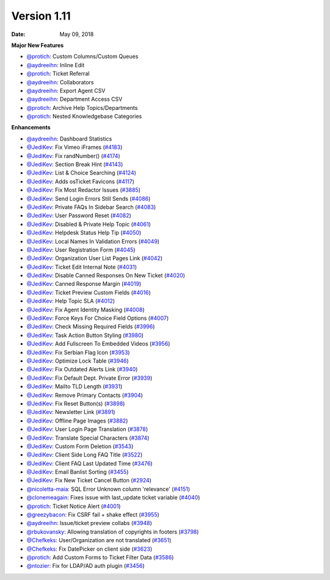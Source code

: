 Version 1.11
------------

:Date: May 09, 2018

**Major New Features**

* `@protich <https://github.com/protich>`_: Custom Columns/Custom Queues
* `@aydreeihn <https://github.com/aydreeihn>`_: Inline Edit
* `@protich <https://github.com/protich>`_: Ticket Referral
* `@aydreeihn <https://github.com/aydreeihn>`_: Collaborators
* `@aydreeihn <https://github.com/aydreeihn>`_: Export Agent CSV
* `@aydreeihn <https://github.com/aydreeihn>`_: Department Access CSV
* `@protich <https://github.com/protich>`_: Archive Help Topics/Departments
* `@protich <https://github.com/protich>`_: Nested Knowledgebase Categories

**Enhancements**

* `@aydreeihn <https://github.com/aydreeihn>`_: Dashboard Statistics
* `@JediKev <https://github.com/JediKev>`_: Fix Vimeo iFrames (`#4183 <https://github.com/osTicket/osTicket/pull/4183>`_)
* `@JediKev <https://github.com/JediKev>`_: Fix randNumber() (`#4174 <https://github.com/osTicket/osTicket/pull/4174>`_)
* `@JediKev <https://github.com/JediKev>`_: Section Break Hint (`#4143 <https://github.com/osTicket/osTicket/pull/4134>`_)
* `@JediKev <https://github.com/JediKev>`_: List & Choice Searching (`#4124 <https://github.com/osTicket/osTicket/pull/4124>`_)
* `@JediKev <https://github.com/JediKev>`_: Adds osTicket Favicons (`#4117 <https://github.com/osTicket/osTicket/pull/4117>`_)
* `@JediKev <https://github.com/JediKev>`_: Fix Most Redactor Issues (`#3885 <https://github.com/osTicket/osTicket/pull/3885>`_)
* `@JediKev <https://github.com/JediKev>`_: Send Login Errors Still Sends (`#4086 <https://github.com/osTicket/osTicket/pull/4086>`_)
* `@JediKev <https://github.com/JediKev>`_: Private FAQs In Sidebar Search (`#4083 <https://github.com/osTicket/osTicket/pull/4083>`_)
* `@JediKev <https://github.com/JediKev>`_: User Password Reset (`#4082 <https://github.com/osTicket/osTicket/pull/4082>`_)
* `@JediKev <https://github.com/JediKev>`_: Disabled & Private Help Topic (`#4061 <https://github.com/osTicket/osTicket/pull/4061>`_)
* `@JediKev <https://github.com/JediKev>`_: Helpdesk Status Help Tip (`#4050 <https://github.com/osTicket/osTicket/pull/4050>`_)
* `@JediKev <https://github.com/JediKev>`_: Local Names In Validation Errors (`#4049 <https://github.com/osTicket/osTicket/pull/4049>`_)
* `@JediKev <https://github.com/JediKev>`_: User Registration Form (`#4045 <https://github.com/osTicket/osTicket/pull/4045>`_)
* `@JediKev <https://github.com/JediKev>`_: Organization User List Pages Link (`#4042 <https://github.com/osTicket/osTicket/pull/4042>`_)
* `@JediKev <https://github.com/JediKev>`_: Ticket Edit Internal Note (`#4031 <https://github.com/osTicket/osTicket/pull/4031>`_)
* `@JediKev <https://github.com/JediKev>`_: Disable Canned Responses On New Ticket (`#4020 <https://github.com/osTicket/osTicket/pull/4020>`_)
* `@JediKev <https://github.com/JediKev>`_: Canned Response Margin (`#4019 <https://github.com/osTicket/osTicket/pull/4019>`_)
* `@JediKev <https://github.com/JediKev>`_: Ticket Preview Custom Fields (`#4016 <https://github.com/osTicket/osTicket/pull/4016>`_)
* `@JediKev <https://github.com/JediKev>`_: Help Topic SLA (`#4012 <https://github.com/osTicket/osTicket/pull/4012>`_)
* `@JediKev <https://github.com/JediKev>`_: Fix Agent Identity Masking (`#4008 <https://github.com/osTicket/osTicket/pull/4008>`_)
* `@JediKev <https://github.com/JediKev>`_: Force Keys For Choice Field Options (`#4007 <https://github.com/osTicket/osTicket/pull/4007>`_)
* `@JediKev <https://github.com/JediKev>`_: Check Missing Required Fields (`#3996 <https://github.com/osTicket/osTicket/pull/3996>`_)
* `@JediKev <https://github.com/JediKev>`_: Task Action Button Styling (`#3980 <https://github.com/osTicket/osTicket/pull/3980>`_)
* `@JediKev <https://github.com/JediKev>`_: Add Fullscreen To Embedded Videos (`#3956 <https://github.com/osTicket/osTicket/pull/3956>`_)
* `@JediKev <https://github.com/JediKev>`_: Fix Serbian Flag Icon (`#3953 <https://github.com/osTicket/osTicket/pull/3953>`_)
* `@JediKev <https://github.com/JediKev>`_: Optimize Lock Table (`#3946 <https://github.com/osTicket/osTicket/pull/3946>`_)
* `@JediKev <https://github.com/JediKev>`_: Fix Outdated Alerts Link (`#3940 <https://github.com/osTicket/osTicket/pull/3940>`_)
* `@JediKev <https://github.com/JediKev>`_: Fix Default Dept. Private Error (`#3939 <https://github.com/osTicket/osTicket/pull/3939>`_)
* `@JediKev <https://github.com/JediKev>`_: Mailto TLD Length (`#3931 <https://github.com/osTicket/osTicket/pull/3931>`_)
* `@JediKev <https://github.com/JediKev>`_: Remove Primary Contacts (`#3904 <https://github.com/osTicket/osTicket/pull/3904>`_)
* `@JediKev <https://github.com/JediKev>`_: Fix Reset Button(s) (`#3898 <https://github.com/osTicket/osTicket/pull/3898>`_)
* `@JediKev <https://github.com/JediKev>`_: Newsletter Link (`#3891 <https://github.com/osTicket/osTicket/pull/3891>`_)
* `@JediKev <https://github.com/JediKev>`_: Offline Page Images (`#3882 <https://github.com/osTicket/osTicket/pull/3882>`_)
* `@JediKev <https://github.com/JediKev>`_: User Login Page Translation (`#3878 <https://github.com/osTicket/osTicket/pull/3878>`_)
* `@JediKev <https://github.com/JediKev>`_: Translate Special Characters (`#3874 <https://github.com/osTicket/osTicket/pull/3874>`_)
* `@JediKev <https://github.com/JediKev>`_: Custom Form Deletion (`#3543 <https://github.com/osTicket/osTicket/pull/3543>`_)
* `@JediKev <https://github.com/JediKev>`_: Client Side Long FAQ Title (`#3522 <https://github.com/osTicket/osTicket/pull/3522>`_)
* `@JediKev <https://github.com/JediKev>`_: Client FAQ Last Updated Time (`#3476 <https://github.com/osTicket/osTicket/pull/3476>`_)
* `@JediKev <https://github.com/JediKev>`_: Email Banlist Sorting (`#3455 <https://github.com/osTicket/osTicket/pull/3455>`_)
* `@JediKev <https://github.com/JediKev>`_: Fix New Ticket Cancel Button (`#2924 <https://github.com/osTicket/osTicket/pull/2924>`_)
* `@nicoletta-maia <https://github.com/nicoletta-maia>`_: SQL Error Unknown column 'relevance' (`#4151 <https://github.com/osTicket/osTicket/pull/4151>`_)
* `@clonemeagain <https://github.com/clonemeagain>`_: Fixes issue with last_update ticket variable (`#4040 <https://github.com/osTicket/osTicket/pull/4040>`_)
* `@protich <https://github.com/protich>`_: Ticket Notice Alert (`#4001 <https://github.com/osTicket/osTicket/pull/4001>`_)
* `@greezybacon <https://github.com/greezybacon>`_: Fix CSRF fail + shake effect (`#3955 <https://github.com/osTicket/osTicket/pull/3955>`_)
* `@aydreeihn <https://github.com/aydreeihn>`_: Issue/ticket preview collabs (`#3948 <https://github.com/osTicket/osTicket/pull/3948>`_)
* `@rbukovansky <https://github.com/rbukovansky>`_: Allowing translation of copyrights in footers (`#3798 <https://github.com/osTicket/osTicket/pull/3798>`_)
* `@Chefkeks <https://github.com/Chefkeks>`_: User/Organization are not translated (`#3651 <https://github.com/osTicket/osTicket/pull/3651>`_)
* `@Chefkeks <https://github.com/Chefkeks>`_: Fix DatePicker on client side (`#3623 <https://github.com/osTicket/osTicket/pull/3623>`_)
* `@protich <https://github.com/protich>`_: Add Custom Forms to Ticket Filter Data (`#3586 <https://github.com/osTicket/osTicket/pull/3586>`_)
* `@ntozier <https://github.com/ntozier>`_: Fix for LDAP/AD auth plugin (`#3456 <https://github.com/osTicket/osTicket/pull/3456>`_)
